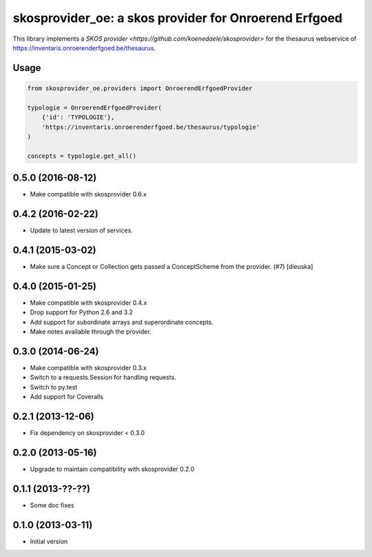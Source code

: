 skosprovider_oe: a skos provider for Onroerend Erfgoed
======================================================

This library implements a `SKOS provider <https://github.com/koenedaele/skosprovider>` 
for the thesaurus webservice of https://inventaris.onroerenderfgoed.be/thesaurus.

.. image:: https://travis-ci.org/koenedaele/skosprovider_oe.png?branch=master
        :target: https://travis-ci.org/koenedaele/skosprovider_oe
.. image:: https://coveralls.io/repos/koenedaele/skosprovider_oe/badge.png?branch=master
        :target: https://coveralls.io/r/koenedaele/skosprovider_oe
.. image:: https://badge.fury.io/py/skosprovider_oe.png
        :target: http://badge.fury.io/py/skosprovider_oe

Usage
-----

.. code-block:: python

    from skosprovider_oe.providers import OnroerendErfgoedProvider

    typologie = OnroerendErfgoedProvider(
        {'id': 'TYPOLOGIE'},
        'https://inventaris.onroerenderfgoed.be/thesaurus/typologie'
    )

    concepts = typologie.get_all()


0.5.0 (2016-08-12)
------------------

- Make compatible with skosprovider 0.6.x

0.4.2 (2016-02-22)
------------------

- Update to latest version of services.

0.4.1 (2015-03-02)
------------------

- Make sure a Concept or Collection gets passed a ConceptScheme from the
  provider. (#7) [dieuska]

0.4.0 (2015-01-25)
------------------

- Make compatible with skosprovider 0.4.x
- Drop support for Python 2.6 and 3.2
- Add support for subordinate arrays and superordinate concepts.
- Make notes available through the provider.

0.3.0 (2014-06-24)
------------------

- Make compatible with skosprovider 0.3.x
- Switch to a requests.Session for handling requests.
- Switch to py.test
- Add support for Coveralls

0.2.1 (2013-12-06)
------------------

- Fix dependency on skosprovider < 0.3.0

0.2.0 (2013-05-16)
------------------

- Upgrade to maintain compatibility with skosprovider 0.2.0

0.1.1 (2013-??-??)
------------------

- Some doc fixes

0.1.0 (2013-03-11)
------------------

- Initial version


